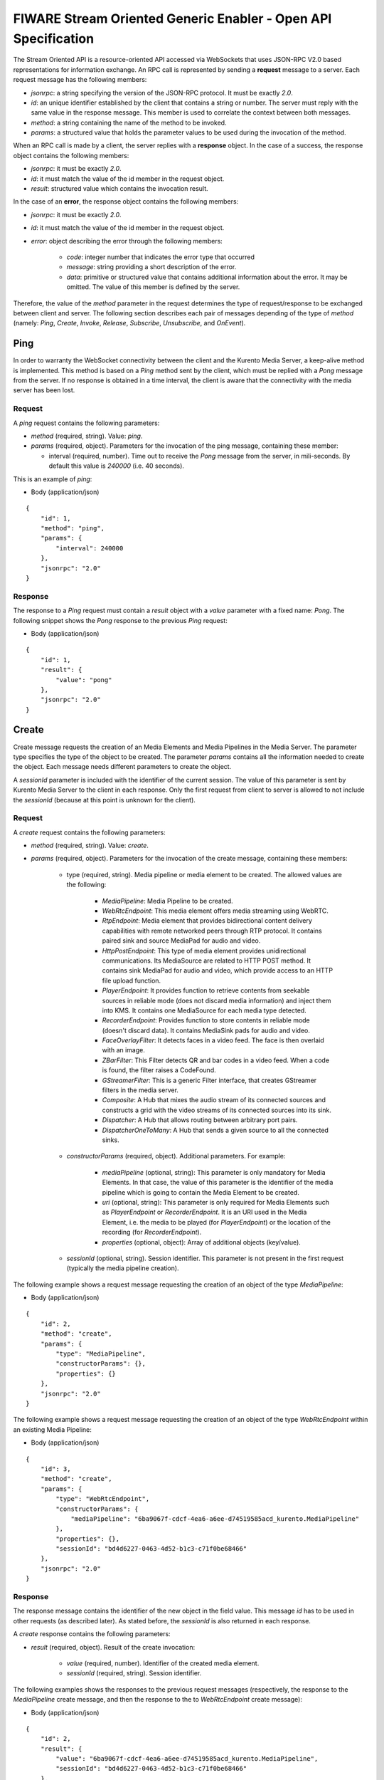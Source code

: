FIWARE Stream Oriented Generic Enabler - Open API Specification
%%%%%%%%%%%%%%%%%%%%%%%%%%%%%%%%%%%%%%%%%%%%%%%%%%%%%%%%%%%%%%%

The Stream Oriented API is a resource-oriented API accessed via WebSockets that
uses JSON-RPC V2.0 based representations for information exchange. An RPC call
is represented by sending a **request** message to a server. Each request
message has the following members:

* `jsonrpc`: a string specifying the version of the JSON-RPC protocol. It must
  be exactly `2.0`.

* `id`: an unique identifier established by the client that contains a string
  or number. The server must reply with the same value in the response message.
  This member is used to correlate the context between both messages.

* `method`: a string containing the name of the method to be invoked.

* `params`: a structured value that holds the parameter values to be used
  during the invocation of the method.

When an RPC call is made by a client, the server replies with a **response**
object. In the case of a success, the response object contains the following
members:

* `jsonrpc`: it must be exactly `2.0`.

* `id`: it must match the value of the id member in the request object.

* `result`: structured value which contains the invocation result.

In the case of an **error**, the response object contains the following members:

* `jsonrpc`: it must be exactly `2.0`.

* `id`: it must match the value of the id member in the request object.

* `error`: object describing the error through the following members:

    * `code`: integer number that indicates the error type that occurred

    * `message`: string providing a short description of the error.

    * `data`: primitive or structured value that contains additional
      information about the error. It may be omitted. The value of this member
      is defined by the server.

Therefore, the value of the `method` parameter in the request determines the
type of request/response to be exchanged between client and server. The
following section describes each pair of messages depending of the type of
`method` (namely: `Ping`, `Create`, `Invoke`, `Release`, `Subscribe`,
`Unsubscribe`, and `OnEvent`).


Ping
==== 

In order to warranty the WebSocket connectivity between the client and the
Kurento Media Server, a keep-alive method is implemented. This method is based
on a `Ping` method sent by the client, which must be replied with a `Pong`
message from the server. If no response is obtained in a time interval, the
client is aware that the connectivity with the media server has been lost.

Request
-------

A `ping` request contains the following parameters:

* `method` (required, string). Value: `ping`.

* `params` (required, object). Parameters for the invocation of the ping
  message, containing these member:

  * interval (required, number). Time out to receive the `Pong` message from
    the server, in mili-seconds. By default this value is `240000` (i.e. 40
    seconds).

This is an example of `ping`:

+ Body (application/json)

::

   {
       "id": 1,
       "method": "ping",
       "params": {
           "interval": 240000
       },
       "jsonrpc": "2.0"
   }

Response
--------

The response to a `Ping` request must contain a `result` object with a `value`
parameter with a fixed name: `Pong`. The following snippet shows the `Pong`
response to the previous `Ping` request:

+ Body (application/json)

::

   {
       "id": 1,
       "result": {
           "value": "pong"
       },
       "jsonrpc": "2.0"
   }

Create
======

Create message requests the creation of an Media Elements and Media Pipelines in
the Media Server. The parameter type specifies the type of the object to be
created. The parameter `params` contains all the information needed to create
the object. Each message needs different parameters to create the object.

A `sessionId` parameter is included with the identifier of the current session.
The value of this parameter is sent by Kurento Media Server to the client in
each response. Only the first request from client to server is allowed to not
include the `sessionId` (because at this point is unknown for the client).

Request
-------

A `create` request contains the following parameters:

* `method` (required, string). Value: `create`.

* `params` (required, object). Parameters for the invocation of the create
  message, containing these members:

    * type (required, string). Media pipeline or media element to be
      created. The allowed values are the following:

        * `MediaPipeline`: Media Pipeline to be created.

        * `WebRtcEndpoint`: This media element offers media streaming
          using WebRTC.

        * `RtpEndpoint`: Media element that provides bidirectional
          content delivery capabilities with remote networked peers through RTP
          protocol. It contains paired sink and source MediaPad for audio and
          video.

        * `HttpPostEndpoint`: This type of media element provides
          unidirectional communications. Its MediaSource are related to HTTP
          POST method. It contains sink MediaPad for audio and video, which
          provide access to an HTTP file upload function.

        * `PlayerEndpoint`: It provides function to retrieve contents
          from seekable sources in reliable mode (does not discard media
          information) and inject them into KMS. It contains one MediaSource
          for each media type detected.

        * `RecorderEndpoint`: Provides function to store contents in
          reliable mode (doesn't discard data). It contains MediaSink pads for
          audio and video.

        * `FaceOverlayFilter`: It detects faces in a video feed. The
          face is then overlaid with an image.

        * `ZBarFilter`: This Filter detects QR and bar codes in a
          video feed. When a code is found, the filter raises a CodeFound.

        * `GStreamerFilter`: This is a generic Filter interface, that
          creates GStreamer filters in the media server.

        * `Composite`: A Hub that mixes the audio stream of its
          connected sources and constructs a grid with the video streams of its
          connected sources into its sink.

        * `Dispatcher`: A Hub that allows routing between arbitrary
          port pairs.

        * `DispatcherOneToMany`: A Hub that sends a given source to
          all the connected sinks.

    * `constructorParams` (required, object). Additional parameters. For
      example:

        * `mediaPipeline` (optional, string): This parameter is only
          mandatory for Media Elements. In that case, the value of this
          parameter is the identifier of the media pipeline which is going to
          contain the Media Element to be created.

        * `uri` (optional, string): This parameter is only required
          for Media Elements such as `PlayerEndpoint` or `RecorderEndpoint`. It
          is an URI used in the Media Element, i.e. the media to be played (for
          `PlayerEndpoint`) or the location of the recording (for
          `RecorderEndpoint`).

        *  `properties` (optional, object): Array of additional
           objects (key/value).

    * `sessionId` (optional, string). Session identifier. This parameter
      is not present in the first request (typically the media pipeline
      creation).


The following example shows a request message requesting the creation of an
object of the type `MediaPipeline`:

+ Body (application/json)

::

   {
       "id": 2,
       "method": "create",
       "params": {
           "type": "MediaPipeline",
           "constructorParams": {},
           "properties": {}
       },
       "jsonrpc": "2.0"
   }

The following example shows a request message requesting the creation of an
object of the type `WebRtcEndpoint` within an existing Media Pipeline:

+ Body (application/json)

::

   {
       "id": 3,
       "method": "create",
       "params": {
           "type": "WebRtcEndpoint",
           "constructorParams": {
               "mediaPipeline": "6ba9067f-cdcf-4ea6-a6ee-d74519585acd_kurento.MediaPipeline"
           },
           "properties": {},
           "sessionId": "bd4d6227-0463-4d52-b1c3-c71f0be68466"
       },
       "jsonrpc": "2.0"
   }


Response
--------

The response message contains the identifier of the new object in the field
value. This message `id` has to be used in other requests (as described later).
As stated before, the `sessionId` is also returned in each response.

A `create` response contains the following parameters:

* `result` (required, object). Result of the create invocation:

    * `value` (required, number). Identifier of the created media element.

    * `sessionId` (required, string). Session identifier.

The following examples shows the responses to the previous request messages
(respectively, the response to the `MediaPipeline` create message, and then the
response to the to `WebRtcEndpoint` create message):


+ Body (application/json)

::

   {
       "id": 2,
       "result": {
           "value": "6ba9067f-cdcf-4ea6-a6ee-d74519585acd_kurento.MediaPipeline",
           "sessionId": "bd4d6227-0463-4d52-b1c3-c71f0be68466"
       },
       "jsonrpc": "2.0"
   }

+ Body (application/json)

::

   {
       "id": 3,
       "result": {
           "value": "6ba9067f-cdcf-4ea6-a6ee-d74519585acd_kurento.MediaPipeline/087b7777-aab5-4787-816f-f0de19e5b1d9_kurento.WebRtcEndpoint",
           "sessionId": "bd4d6227-0463-4d52-b1c3-c71f0be68466"
       },
       "jsonrpc": "2.0"
   }

Invoke
======

Invoke message requests the invocation of an operation in the specified object.
The parameter object indicates the identifier of the object in which the
operation will be invoked. The parameter operation carries the name of the
operation to be executed. Finally, the parameter `operationParams` contains the
parameters needed to execute the operation.

Request
-------

An `invoke` request contains the following parameters:

* `method` (required, string). Value is `invoke`.

* `params` (required, object)

    * `object` (required, number). Identifier of the source media element.

    * `operation` (required, string). Operation invoked. Allowed Values:
 
        * `connect`. Connect two media elements.

        * `play`. Start the play of a media (`PlayerEndPoint`).

        * `record`. Start the record of a media (`RecorderEndPoint`).

        * `setOverlayedImage`. Set the image that is going to be
          overlaid on the detected faces in a media stream
          (`FaceOverlayFilter`).

        * `processOffer`. Process the offer in the SDP negotiation
          (`WebRtcEndpoint`).

        * `gatherCandidates`. Start the ICE candidates gathering to
          establish a WebRTC media session (`WebRtcEndpoint`).

        * `addIceCandidate`. Add ICE candidate (`WebRtcEndpoint`).

    * `operationParams` (optional, object).
 
        * `sink` (required, number). Identifier of the sink media
          element.

    * `sessionId` (required, string). Session identifier.

The following example shows a request message requesting the invocation of the
operation connect on a `PlayerEndpoint` connected to a `WebRtcEndpoint`:

+ Body (application/json)

::

   {
       "id": 5,
       "method": "invoke",
       "params": {
           "object": "6ba9067f-cdcf-4ea6-a6ee-d74519585acd_kurento.MediaPipeline/76dcb8d7-5655-445b-8cb7-cf5dc91643bc_kurento.PlayerEndpoint",
           "operation": "connect",
           "operationParams": {
               "sink": "6ba9067f-cdcf-4ea6-a6ee-d74519585acd_kurento.MediaPipeline/087b7777-aab5-4787-816f-f0de19e5b1d9_kurento.WebRtcEndpoint"
           },
           "sessionId": "bd4d6227-0463-4d52-b1c3-c71f0be68466"
       },
       "jsonrpc": "2.0"
   }


Response
--------

The response message contains the value returned while executing the operation
invoked in the object or nothing if the operation doesn’t return any value.

An `invoke` response contains the following parameters:

* `result` (required, object)

    * `sessionId` (required, string). Session identifier.

    * `value` (optional, object). Additional object which describes the
      result of the `Invoke` operation.

The following example shows a typical response while invoking the operation
connect:

+ Body (application/json)

::

   {
       "id": 5,
       "result": {
           "sessionId": "bd4d6227-0463-4d52-b1c3-c71f0be68466"
       },
       "jsonrpc": "2.0"
   }

Release
=======

Release message requests the release of the specified object. The parameter
`object` indicates the id of the object to be released:

Request
-------

A `release` request contains the following parameters:

* `method` (required, string). Value is `release`.

* `params` (required, object).

    * `object` (required, number). Identifier of the media element or
      pipeline to be released.

    * `sessionId` (required, string). Session identifier.

+ Body (application/json)

::

   {
       "id": 36,
       "method": "release",
       "params": {
           "object": "6ba9067f-cdcf-4ea6-a6ee-d74519585acd_kurento.MediaPipeline",
           "sessionId": "bd4d6227-0463-4d52-b1c3-c71f0be68466"
       },
       "jsonrpc": "2.0"
   }

Response
--------

A `release` response contains the following parameters:

* `result` (required, object)

    * `sessionId` (required, string). Session identifier.

The response message only contains the `sessionId`. The following example shows
the typical response of a release request:

+ Body (application/json)

::

   {
       "id": 36,
       "result": {
           "sessionId": "bd4d6227-0463-4d52-b1c3-c71f0be68466"
       },
       "jsonrpc": "2.0"
   }

Subscribe
=========

Subscribe message requests the subscription to a certain kind of events in the
specified object. The parameter object indicates the id of the object to
subscribe for events. The parameter type specifies the type of the events. If a
client is subscribed for a certain type of events in an object, each time an
event is fired in this object, a request with method onEvent is sent from
Kurento Media Server to the client. This kind of request is described few
sections later.

Request
-------

A `subscribe` request contains the following parameters:

* `method` (required, string). Value is `subscribe`.

* `params` (required, object). Parameters for the invocation of the subscribe
  message, containing these members:

    * `type` (required, string). Media event to be subscribed. The allowed
      values are the following:

        * `CodeFoundEvent`: raised by a `ZBarFilter` when a code is
          found in the data being streamed.

        * `ConnectionStateChanged`: Indicates that the state of the
          connection has changed.

        * `ElementConnected`: Indicates that an element has been
          connected to other.

        * `ElementDisconnected`: Indicates that an element has been
          disconnected.

        * `EndOfStream`: Event raised when the stream that the element
          sends out is finished.

        * `Error`: An error related to the MediaObject has occurred.

        * `MediaSessionStarted`: Event raised when a session starts.
          This event has no data.

        * `MediaSessionTerminated`: Event raised when a session is
          terminated. This event has no data.

        * `MediaStateChanged`: Indicates that the state of the media
          has changed.

        * `ObjectCreated`: Indicates that an object has been created
          on the media server.

        * `ObjectDestroyed`: Indicates that an object has been
          destroyed on the media server.

        * `OnIceCandidate`: Notify of a new gathered local candidate.

        * `OnIceComponentStateChanged`: Notify about the change of an
          ICE component state.

        * `OnIceGatheringDone`: Notify that all candidates have been
          gathered.

    * `object` (required, string). Media element identifier in which the
      event is subscribed.

    * `sessionId` (required, string). Session identifier.

The following example shows a request message requesting the subscription of the
event type `EndOfStream` on a `PlayerEndpoint` Media Element:

+ Body (application/json)

::

   {
       "id": 11,
       "method": "subscribe",
       "params": {
           "type": "EndOfStream",
           "object": "6ba9067f-cdcf-4ea6-a6ee-d74519585acd_kurento.MediaPipeline/76dcb8d7-5655-445b-8cb7-cf5dc91643bc_kurento.PlayerEndpoint",
           "sessionId": "bd4d6227-0463-4d52-b1c3-c71f0be68466"
       },
       "jsonrpc": "2.0"
   }

Response
--------

The response message contains the subscription identifier. This value can be
used later to remove this `subscription`.

A `subscribe` response contains the following parameters:

* `result` (required, object). Result of the subscription invocation. This
  object contains the following members:

    * `value` (required, number). Identifier of the media event.

    * `sessionId` (required, string). Session identifier.

The following example shows the response of subscription request. The `value`
attribute contains the subscription identifier:

+ Body (application/json)

::

   {
       "id": 11,
       "result": {
           "value": "052061c1-0d87-4fbd-9cc9-66b57c3e1280",
           "sessionId": "bd4d6227-0463-4d52-b1c3-c71f0be68466"
       },
       "jsonrpc": "2.0"
   }

Unsubscribe
===========

Unsubscribe message requests the cancellation of a previous event subscription.
The parameter `subscription` contains the subscription id received from the
server when the subscription was created.

Request
-------

An `unsubscribe` request contains the following parameters:

* `method` (required, string). Value is `unsubscribe`.

* `params` (required, object).

    * `object` (required, string). Media element in which the subscription
      is placed.

    * `subscription` (required, number). Subscription identifier.

    * `sessionId` (required, string). Session identifier.

The following example shows a request message requesting the cancellation of the
`subscription` `353be312-b7f1-4768-9117-5c2f5a087429`:

+ Body (application/json)

::

   {
       "id": 38,
       "method": "unsubscribe",
       "params": {
           "subscription": "052061c1-0d87-4fbd-9cc9-66b57c3e1280",
           "object": "6ba9067f-cdcf-4ea6-a6ee-d74519585acd_kurento.MediaPipeline/76dcb8d7-5655-445b-8cb7-cf5dc91643bc_kurento.PlayerEndpoint",
           "sessionId": "bd4d6227-0463-4d52-b1c3-c71f0be68466"
       },
       "jsonrpc": "2.0"
   }

Response
--------

The response message only contains the `sessionId`. The following example shows
the typical response of an unsubscription request:

An `unsubscribe` response contains the following parameters:

* `result` (required, object)

    * `sessionId` (required, string). Session identifier.

For example:

+ Body (application/json)

::

   {
       "id": 38,
       "result": {
           "sessionId": "bd4d6227-0463-4d52-b1c3-c71f0be68466"
       },
       "jsonrpc": "2.0"
   }

OnEvent
=======

When a client is `subscribed` to a type of events in an object, the server sends
an onEvent request each time an event of that type is fired in the object. This
is possible because the Stream Oriented open API is implemented with WebSockets
and there is a full duplex channel between client and server.

Request
-------

An `OnEvent` request contains the following parameters:

* `method` (required, string). Value is `onEvent`.

* `params` (required, object). 

    * `value` (required, object)

        * `data` (required, object)

            * `source` (required, string). Source media element.

            * `tags` (optional, string array). Metadata for the
              media element.

            * `timestamp` (required, number). Media server time
              and date (in Unix time, i.e., number of seconds since 01/01/1970).

            * `type` (required, string). Same type identifier
              described on `subscribe` message (i.e.: `CodeFound`,
              `ConnectionStateChanged`, `ElementConnected`,
              `ElementDisconnected`, `EndOfStream`, `Error`,
              `MediaSessionStarted`, `MediaSessionTerminated`,
              `MediaStateChanged`, `ObjectCreated`, `ObjectDestroyed`,
              `OnIceCandidate`, `OnIceComponentStateChanged`,
              `OnIceGatheringDone`)

        * `object` (required, object).Media element identifier.

        * `type` (required, string). Type identifier (same value than
          before)

The following example shows a notification sent for server to client to notify
an event of type `EndOfStream` in a `PlayerEndpoint` object:

+ Body (application/json)

::

   {
       "jsonrpc": "2.0",
       "method": "onEvent",
       "params": {
           "value": {
               "data": {
                   "source": "6ba9067f-cdcf-4ea6-a6ee-d74519585acd_kurento.MediaPipeline/76dcb8d7-5655-445b-8cb7-cf5dc91643bc_kurento.PlayerEndpoint",
                   "tags": [],
                   "timestamp": "1461589478",
                   "type": "EndOfStream"
               },
               "object": "6ba9067f-cdcf-4ea6-a6ee-d74519585acd_kurento.MediaPipeline/76dcb8d7-5655-445b-8cb7-cf5dc91643bc_kurento.PlayerEndpoint",
               "type": "EndOfStream"
           }
       }
   }

Response
--------

There is no response to the `onEvent` message.

